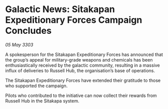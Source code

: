 * Galactic News: Sitakapan Expeditionary Forces Campaign Concludes

/05 May 3303/

A spokesperson for the Sitakapan Expeditionary Forces has announced that the group’s appeal for military-grade weapons and chemicals has been enthusiastically received by the galactic community, resulting in a massive influx of deliveries to Russell Hub, the organisation’s base of operations. 

The Sitakapan Expeditionary Forces have extended their gratitude to those who supported the campaign. 

Pilots who contributed to the initiative can now collect their rewards from Russell Hub in the Sitakapa system.